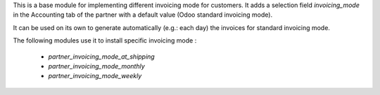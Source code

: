 This is a base module for implementing different invoicing mode for customers.
It adds a selection field `invoicing_mode` in the Accounting tab of the partner
with a default value (Odoo standard invoicing mode).

It can be used on its own to generate automatically (e.g.: each day)
the invoices for standard invoicing mode.

The following modules use it to install specific invoicing mode :

    * `partner_invoicing_mode_at_shipping`
    * `partner_invoicing_mode_monthly`
    * `partner_invoicing_mode_weekly`
